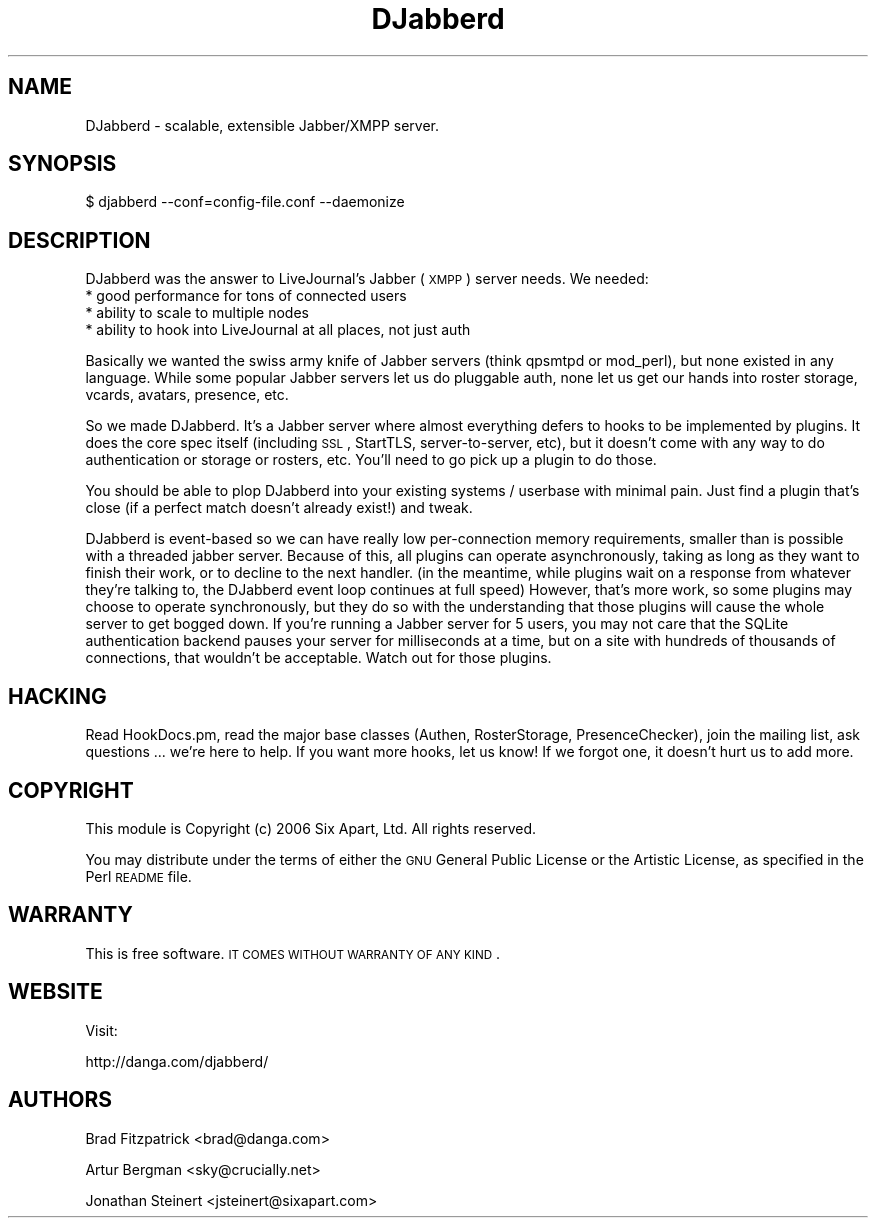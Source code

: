 .\" Automatically generated by Pod::Man v1.37, Pod::Parser v1.32
.\"
.\" Standard preamble:
.\" ========================================================================
.de Sh \" Subsection heading
.br
.if t .Sp
.ne 5
.PP
\fB\\$1\fR
.PP
..
.de Sp \" Vertical space (when we can't use .PP)
.if t .sp .5v
.if n .sp
..
.de Vb \" Begin verbatim text
.ft CW
.nf
.ne \\$1
..
.de Ve \" End verbatim text
.ft R
.fi
..
.\" Set up some character translations and predefined strings.  \*(-- will
.\" give an unbreakable dash, \*(PI will give pi, \*(L" will give a left
.\" double quote, and \*(R" will give a right double quote.  | will give a
.\" real vertical bar.  \*(C+ will give a nicer C++.  Capital omega is used to
.\" do unbreakable dashes and therefore won't be available.  \*(C` and \*(C'
.\" expand to `' in nroff, nothing in troff, for use with C<>.
.tr \(*W-|\(bv\*(Tr
.ds C+ C\v'-.1v'\h'-1p'\s-2+\h'-1p'+\s0\v'.1v'\h'-1p'
.ie n \{\
.    ds -- \(*W-
.    ds PI pi
.    if (\n(.H=4u)&(1m=24u) .ds -- \(*W\h'-12u'\(*W\h'-12u'-\" diablo 10 pitch
.    if (\n(.H=4u)&(1m=20u) .ds -- \(*W\h'-12u'\(*W\h'-8u'-\"  diablo 12 pitch
.    ds L" ""
.    ds R" ""
.    ds C` ""
.    ds C' ""
'br\}
.el\{\
.    ds -- \|\(em\|
.    ds PI \(*p
.    ds L" ``
.    ds R" ''
'br\}
.\"
.\" If the F register is turned on, we'll generate index entries on stderr for
.\" titles (.TH), headers (.SH), subsections (.Sh), items (.Ip), and index
.\" entries marked with X<> in POD.  Of course, you'll have to process the
.\" output yourself in some meaningful fashion.
.if \nF \{\
.    de IX
.    tm Index:\\$1\t\\n%\t"\\$2"
..
.    nr % 0
.    rr F
.\}
.\"
.\" For nroff, turn off justification.  Always turn off hyphenation; it makes
.\" way too many mistakes in technical documents.
.hy 0
.if n .na
.\"
.\" Accent mark definitions (@(#)ms.acc 1.5 88/02/08 SMI; from UCB 4.2).
.\" Fear.  Run.  Save yourself.  No user-serviceable parts.
.    \" fudge factors for nroff and troff
.if n \{\
.    ds #H 0
.    ds #V .8m
.    ds #F .3m
.    ds #[ \f1
.    ds #] \fP
.\}
.if t \{\
.    ds #H ((1u-(\\\\n(.fu%2u))*.13m)
.    ds #V .6m
.    ds #F 0
.    ds #[ \&
.    ds #] \&
.\}
.    \" simple accents for nroff and troff
.if n \{\
.    ds ' \&
.    ds ` \&
.    ds ^ \&
.    ds , \&
.    ds ~ ~
.    ds /
.\}
.if t \{\
.    ds ' \\k:\h'-(\\n(.wu*8/10-\*(#H)'\'\h"|\\n:u"
.    ds ` \\k:\h'-(\\n(.wu*8/10-\*(#H)'\`\h'|\\n:u'
.    ds ^ \\k:\h'-(\\n(.wu*10/11-\*(#H)'^\h'|\\n:u'
.    ds , \\k:\h'-(\\n(.wu*8/10)',\h'|\\n:u'
.    ds ~ \\k:\h'-(\\n(.wu-\*(#H-.1m)'~\h'|\\n:u'
.    ds / \\k:\h'-(\\n(.wu*8/10-\*(#H)'\z\(sl\h'|\\n:u'
.\}
.    \" troff and (daisy-wheel) nroff accents
.ds : \\k:\h'-(\\n(.wu*8/10-\*(#H+.1m+\*(#F)'\v'-\*(#V'\z.\h'.2m+\*(#F'.\h'|\\n:u'\v'\*(#V'
.ds 8 \h'\*(#H'\(*b\h'-\*(#H'
.ds o \\k:\h'-(\\n(.wu+\w'\(de'u-\*(#H)/2u'\v'-.3n'\*(#[\z\(de\v'.3n'\h'|\\n:u'\*(#]
.ds d- \h'\*(#H'\(pd\h'-\w'~'u'\v'-.25m'\f2\(hy\fP\v'.25m'\h'-\*(#H'
.ds D- D\\k:\h'-\w'D'u'\v'-.11m'\z\(hy\v'.11m'\h'|\\n:u'
.ds th \*(#[\v'.3m'\s+1I\s-1\v'-.3m'\h'-(\w'I'u*2/3)'\s-1o\s+1\*(#]
.ds Th \*(#[\s+2I\s-2\h'-\w'I'u*3/5'\v'-.3m'o\v'.3m'\*(#]
.ds ae a\h'-(\w'a'u*4/10)'e
.ds Ae A\h'-(\w'A'u*4/10)'E
.    \" corrections for vroff
.if v .ds ~ \\k:\h'-(\\n(.wu*9/10-\*(#H)'\s-2\u~\d\s+2\h'|\\n:u'
.if v .ds ^ \\k:\h'-(\\n(.wu*10/11-\*(#H)'\v'-.4m'^\v'.4m'\h'|\\n:u'
.    \" for low resolution devices (crt and lpr)
.if \n(.H>23 .if \n(.V>19 \
\{\
.    ds : e
.    ds 8 ss
.    ds o a
.    ds d- d\h'-1'\(ga
.    ds D- D\h'-1'\(hy
.    ds th \o'bp'
.    ds Th \o'LP'
.    ds ae ae
.    ds Ae AE
.\}
.rm #[ #] #H #V #F C
.\" ========================================================================
.\"
.IX Title "DJabberd 3"
.TH DJabberd 3 "2009-07-27" "perl v5.8.8" "User Contributed Perl Documentation"
.SH "NAME"
DJabberd \- scalable, extensible Jabber/XMPP server.
.SH "SYNOPSIS"
.IX Header "SYNOPSIS"
.Vb 1
\& $ djabberd --conf=config-file.conf --daemonize
.Ve
.SH "DESCRIPTION"
.IX Header "DESCRIPTION"
DJabberd was the answer to LiveJournal's Jabber (\s-1XMPP\s0)
server needs.  We needed:
.IP "* good performance for tons of connected users" 4
.IX Item "good performance for tons of connected users"
.PD 0
.IP "* ability to scale to multiple nodes" 4
.IX Item "ability to scale to multiple nodes"
.IP "* ability to hook into LiveJournal at all places, not just auth" 4
.IX Item "ability to hook into LiveJournal at all places, not just auth"
.PD
.PP
Basically we wanted the swiss army knife of Jabber servers (think
qpsmtpd or mod_perl), but none existed in any language.  While some
popular Jabber servers let us do pluggable auth, none let us get our
hands into roster storage, vcards, avatars, presence, etc.
.PP
So we made DJabberd.  It's a Jabber server where almost everything
defers to hooks to be implemented by plugins.  It does the core spec
itself (including \s-1SSL\s0, StartTLS, server\-to\-server, etc), but it
doesn't come with any way to do authentication or storage or rosters,
etc.  You'll need to go pick up a plugin to do those.
.PP
You should be able to plop DJabberd into your existing systems /
userbase with minimal pain.  Just find a plugin that's close (if a
perfect match doesn't already exist!) and tweak.
.PP
DJabberd is event-based so we can have really low per-connection
memory requirements, smaller than is possible with a threaded jabber
server.  Because of this, all plugins can operate asynchronously,
taking as long as they want to finish their work, or to decline to the
next handler.  (in the meantime, while plugins wait on a response from
whatever they're talking to, the DJabberd event loop continues at full
speed) However, that's more work, so some plugins may choose to
operate synchronously, but they do so with the understanding that
those plugins will cause the whole server to get bogged down.  If
you're running a Jabber server for 5 users, you may not care that the
SQLite authentication backend pauses your server for milliseconds at a
time, but on a site with hundreds of thousands of connections, that
wouldn't be acceptable.  Watch out for those plugins.
.SH "HACKING"
.IX Header "HACKING"
Read HookDocs.pm, read the major base classes (Authen, RosterStorage,
PresenceChecker), join the mailing list, ask questions ... we're here
to help.  If you want more hooks, let us know!  If we forgot one, it
doesn't hurt us to add more.
.SH "COPYRIGHT"
.IX Header "COPYRIGHT"
This module is Copyright (c) 2006 Six Apart, Ltd.
All rights reserved.
.PP
You may distribute under the terms of either the \s-1GNU\s0 General Public
License or the Artistic License, as specified in the Perl \s-1README\s0 file.
.SH "WARRANTY"
.IX Header "WARRANTY"
This is free software. \s-1IT\s0 \s-1COMES\s0 \s-1WITHOUT\s0 \s-1WARRANTY\s0 \s-1OF\s0 \s-1ANY\s0 \s-1KIND\s0.
.SH "WEBSITE"
.IX Header "WEBSITE"
Visit:
.PP
.Vb 1
\&   http://danga.com/djabberd/
.Ve
.SH "AUTHORS"
.IX Header "AUTHORS"
Brad Fitzpatrick <brad@danga.com>
.PP
Artur Bergman <sky@crucially.net>
.PP
Jonathan Steinert <jsteinert@sixapart.com>

